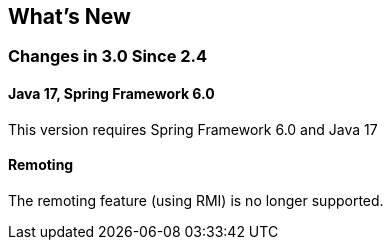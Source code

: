 [[whats-new]]
== What's New

=== Changes in 3.0 Since 2.4

==== Java 17, Spring Framework 6.0

This version requires Spring Framework 6.0 and Java 17

==== Remoting

The remoting feature (using RMI) is no longer supported.
